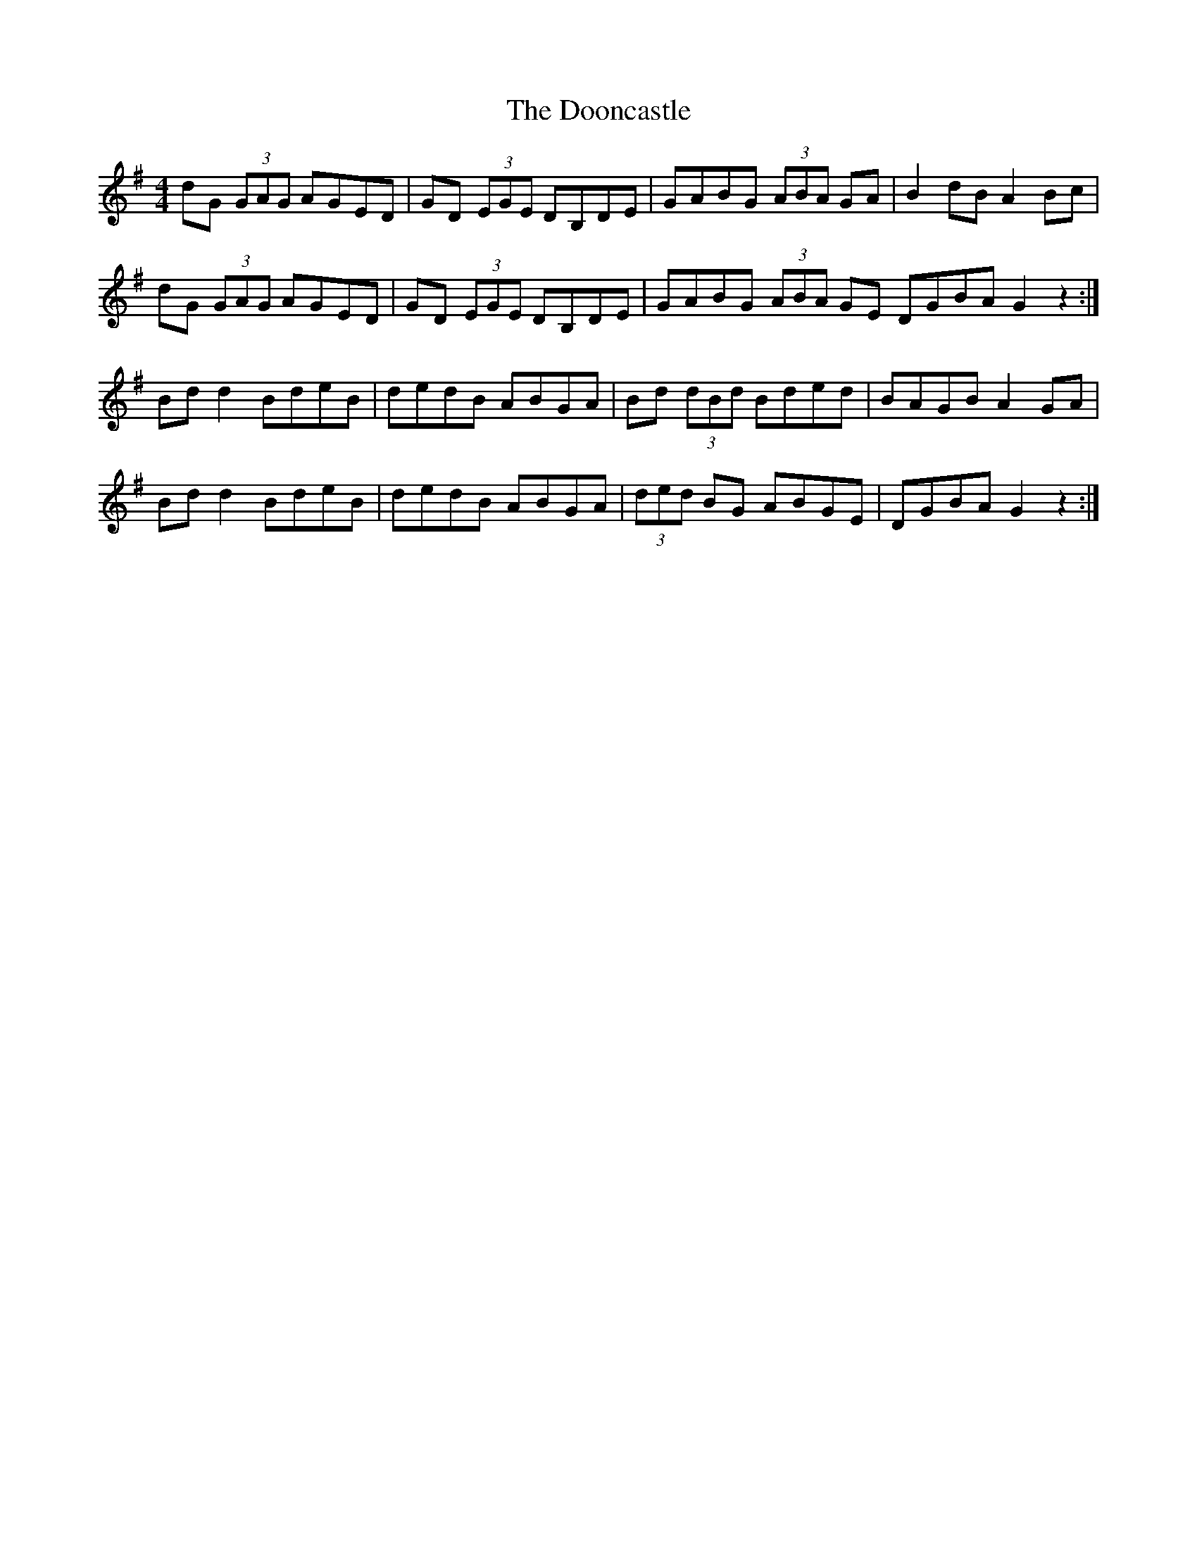 X: 10537
T: Dooncastle, The
R: hornpipe
M: 4/4
K: Gmajor
dG (3GAG AGED|GD (3EGE DB,DE|GABG (3ABA GA|B2dBA2Bc|
dG (3GAG AGED|GD (3EGE DB,DE|GABG (3ABA GE DGBAG2z2:|
Bdd2BdeB|dedB ABGA|Bd (3dBd Bded|BAGBA2GA|
Bdd2BdeB|dedB ABGA|(3ded BG ABGE|DGBAG2z2:|

